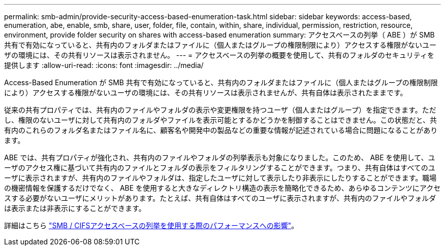 ---
permalink: smb-admin/provide-security-access-based-enumeration-task.html 
sidebar: sidebar 
keywords: access-based, enumeration, abe, enable, smb, share, user, folder, file, contain, within, share, individual, permission, restriction, resource, environment, provide folder security on shares with access-based enumeration 
summary: アクセスベースの列挙（ ABE ）が SMB 共有で有効になっていると、共有内のフォルダまたはファイルに（個人またはグループの権限制限により）アクセスする権限がないユーザの環境には、その共有リソースは表示されません。 
---
= アクセスベースの列挙の概要を使用して、共有のフォルダのセキュリティを提供します
:allow-uri-read: 
:icons: font
:imagesdir: ../media/


[role="lead"]
Access-Based Enumeration が SMB 共有で有効になっていると、共有内のフォルダまたはファイルに（個人またはグループの権限制限により）アクセスする権限がないユーザの環境には、その共有リソースは表示されませんが、共有自体は表示されたままです。

従来の共有プロパティでは、共有内のファイルやフォルダの表示や変更権限を持つユーザ（個人またはグループ）を指定できます。ただし、権限のないユーザに対して共有内のフォルダやファイルを表示可能とするかどうかを制御することはできません。この状態だと、共有内のこれらのフォルダ名またはファイル名に、顧客名や開発中の製品などの重要な情報が記述されている場合に問題になることがあります。

ABE では、共有プロパティが強化され、共有内のファイルやフォルダの列挙表示も対象になりました。このため、 ABE を使用して、ユーザのアクセス権に基づいて共有内のファイルとフォルダの表示をフィルタリングすることができます。つまり、共有自体はすべてのユーザに表示されますが、共有内のファイルやフォルダは、指定したユーザに対して表示したり非表示にしたりすることができます。職場の機密情報を保護するだけでなく、 ABE を使用すると大きなディレクトリ構造の表示を簡略化できるため、あらゆるコンテンツにアクセスする必要がないユーザにメリットがあります。たとえば、共有自体はすべてのユーザに表示されますが、共有内のファイルやフォルダは表示または非表示にすることができます。

詳細はこちら link:https://kb.netapp.com/Advice_and_Troubleshooting/Data_Storage_Software/ONTAP_OS/Performance_impact_when_using_CIFS_Access_Based_Enumeration["SMB / CIFSアクセスベースの列挙を使用する際のパフォーマンスへの影響"^]。
